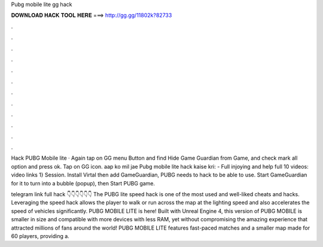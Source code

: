 Pubg mobile lite gg hack



𝐃𝐎𝐖𝐍𝐋𝐎𝐀𝐃 𝐇𝐀𝐂𝐊 𝐓𝐎𝐎𝐋 𝐇𝐄𝐑𝐄 ===> http://gg.gg/11802k?82733



.



.



.



.



.



.



.



.



.



.



.



.

Hack PUBG Mobile lite · Again tap on GG menu Button and find Hide Game Guardian from Game, and check mark all option and press ok. Tap on GG icon. aap ko mil jae Pubg mobile lite hack kaise kri: -  Full injoying and help full 10 videos: video links 1} Session. Install Virtal then add GameGuardian, PUBG needs to hack to be able to use. Start GameGuardian for it to turn into a bubble (popup), then Start PUBG game.

telegram link full hack 👇👇👇👇👇👇  The PUBG lite speed hack is one of the most used and well-liked cheats and hacks. Leveraging the speed hack allows the player to walk or run across the map at the lighting speed and also accelerates the speed of vehicles significantly. PUBG MOBILE LITE is here! Built with Unreal Engine 4, this version of PUBG MOBILE is smaller in size and compatible with more devices with less RAM, yet without compromising the amazing experience that attracted millions of fans around the world! PUBG MOBILE LITE features fast-paced matches and a smaller map made for 60 players, providing a.
